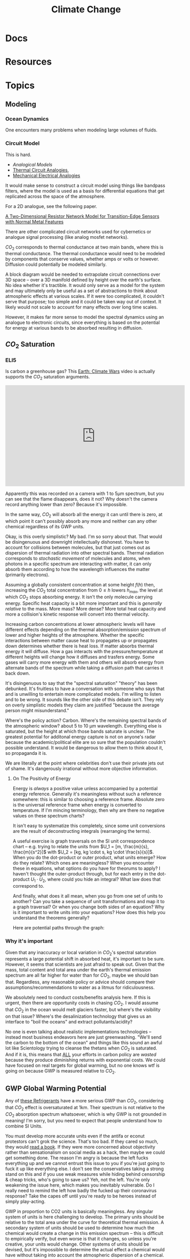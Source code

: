 :PROPERTIES:
:ID:       403bc47c-7255-447d-ae36-7b446382fe6b
:END:
#+TITLE: Climate Change
#+DESCRIPTION:
#+TAGS:

* Docs
* Resources

* Topics


** Modeling

*** Ocean Dynamics

One encounters many problems when modeling large volumes of fluids.

*** Circuit Model

This is hard.

+ [[Analogical models][Analogical Models]]
+ [[https://en.wikipedia.org/wiki/Thermal_resistance#Analogies_and_nomenclature][Thermal Circuit Analogies]],
+ [[https://en.wikipedia.org/wiki/Mechanical%E2%80%93electrical_analogies][Mechanical Electrical Analogies]]

It would make sense to construct a circuit model using things like bandpass
filters, where the model is used as a basis for differential equations that get
replicated across the space of the atmosphere.

For a 2D analogue, see the following paper.

[[https://arxiv.org/abs/1903.06271][A Two-Dimensional Resistor Network Model for Transition-Edge Sensors with Normal
Metal Features]]

There are other complicated circuit networks used for cybernetics or analogue
signal processing (like analog mosfet networks).

$CO_2$ corresponds to thermal conductance at two main bands, where this is
thermal conductance. The thermal conductance would need to be modeled by
components that conserve values, whether amps or volts or however. Diffusion
could potentially be modeled similarly.

A block diagram would be needed to extrapolate circuit connections over 3D space
-- over a 3D manifold defined by height over the earth's surface. No idea
whether it's tractible. It would only serve as a model for the system and may
ultimately only be useful as a set of abstractions to think about atmospheric
effects at various scales. If it were too complicated, it couldn't serve that
purpose; too simple and it could be taken way out of context. It likely would
not scale to account for many effects over long time scales.

However, it makes far more sense to model the spectral dynamics using an
analogue to electronic circuits, since everything is based on the potential for
energy at various bands to be absorbed resulting in diffusion.

** $CO_2$ Saturation

*** ELI5

Is carbon a greenhouse gas? This [[https://www.youtube.com/watch?v=SeYfl45X1wo][Earth: Climate Wars]] video is actually supports
the $CO_2$ saturation arguments.

#+begin_export html
<iframe width="560" height="315" src="https://www.youtube.com/embed/SeYfl45X1wo" title="YouTube video player" frameborder="0" allow="accelerometer; autoplay; clipboard-write; encrypted-media; gyroscope; picture-in-picture; web-share" allowfullscreen></iframe>
#+end_export

Apparently this was recorded on a camera with 1 to 5µm spectrum, but you can see
that the flame disappears, does it not? Why doesn't the camera record anything
lower than zero? Because it's impossible.

In the same way, $CO_2$ will absorb all the energy it can until there is zero,
at which point it can't possibly absorb any more and neither can any other
chemical regardless of its GWP units.

Okay, is this overly simplistic? My bad. I'm so sorry about that. That would be
disingenuous and downright intellectually dishonest. You have to account for
collisions between molecules, but that just comes out as dispersion of thermal
radiation into other spectral bands. Thermal radiation corresponds to
/stochastic movement/ of molecules and atoms, when photons in a specific
spectrum are interacting with matter, it can only absorb them according to how
the wavelength influences the matter (primarily electrons).

Assuming a globally consistent concentration at some height $f(h)$ then,
increasing the $CO_2$ total concentration from $0 \leq h$ lowers $h_{max}$, the
level at which $CO_2$ stops absorbing energy. It isn't the only molecule
carrying energy. Specific heat capacity is a bit more important and this is
/generally relative/ to the mass. More mass? More dense? More total heat
capacity and more a collision's kinetic response will convert into thermal
velocity.

Increasing carbon concentrations at lower atmospheric levels will have different
effects depending on the thermal absorption/emission spectrum of lower and
higher heights of the atmosphere. Whether the specific interactions between
matter cause heat to propagates up or propagates down determines whether there
is heat loss. If matter absorbs thermal energy it will diffuse. How a gas
interacts with the pressure/temperature at different heights will change how it
diffuses and trasfers energy. Some gases will carry more energy with them and
others will absorb energy from alternate bands of the spectrum while taking a
diffusion path that carries it back down.

It's disingenuous to say that the "spectral saturation" "theory" has been
debunked. It's fruitless to have a conversation with someone who says that and
is unwilling to entertain more complicated models. I'm willing to listen and to
be wrong. It sounds like the other side of this debate isn't. They rely on
overly simplistic models they claim are justified "because the average person
might misunderstand."

Where's the policy action? Carbon. Where's the remaining spectral bands of the
atmospheric window? about 5 to 10 µm wavelength. Everything else is saturated,
but the height at which those bands saturate is unclear. The greatest potential
for additonal energy capture is not on anyone's radar because the
academic/political elite are so sure that the population couldn't possible
understand. It would be dangerous to allow them to think about it, so propaganda
it is.

We are literally at the point where celebrities don't use their private jets out
of shame. It's dangerously irrational without more objective information.

**** On The Positivity of Energy

Energy is /always/ a positive value unless accompanied by a potential energy
reference. Generally it's meaningless without such a reference somewhere: this
is similar to choosing a reference frame. Absolute zero is the universal
reference frame when energy is converted to temperature. If I'm mincing
terminology, then why are there no negative values on these spectrum charts?

It isn't easy to systematize this completely, since some unit conversions are
the result of deconstructing integrals (rearranging the terms).

[[file:img/si-units.svg]]

A useful exercise is graph traversals on the SI unit correspondence chart --
e.g. trying to relate the units from $U_1 = [m, \frac{m}{s}, \frac{m}{s^2}]$
with $U_2 = [kg, kg \cdot s, kg \cdot \frac{s}{s}]$. When you do the dot-product
or outer product, what units emerge? How do they relate? Which ones are
meaningless? When you encounter these in equations, what options do you have for
theorums to apply? I haven't thought the outer-product through, but for each
entry in the dot-product $U_1 \cdot U_2$, where could you hide an integral? What
law does that correspond to.

And finally, what does it all mean, when you go from one set of units to
another? Can you take a sequence of unit transformations and map it to a graph
traversal? Or when you change both sides of an equation? Why is it important to
write units into your equations? How does this help you understand the theorems
generally?

Here are potential paths through the graph:

[[file:img/Physics_measurements_SI_units.png]]

*** Why it's important

Given that any inaccuracy or local variation in $CO_2$'s spectral saturation
represents a large potential shift in absorbed heat, it's important to be sure.
However, it seems that scientists are just afraid to speak out. Given that the
mass, total content and total area under the earth's thermal emission spectrum
are all far higher for water than for $CO_2$, maybe we should ban
that. Regardless, any reasonable policy or advice should compare their
assumptions/recommendations to water as a litmus for ridiculousness.

We absolutely need to conduct costs/benefits analysis here. If this is urgent,
then there are opportunity costs in chasing $CO_2$. I would assume that $CO_2$
in the ocean would melt glaciers faster, but where's the visibility on that
issue? Where's the desalinization technology that gives us an interface to "boil
the oceans" and extract pollutants/acidity?

No one is even talking about realistic implementations technologies -- instead
most business endeavors here are just greenwashing. "We'll send the carbon to
the bottom of the ocean" and things like this sound an awful lot like
Scientology trying to cleanse the thetans when $CO_2$ is saturated. And if it
is, this means that _ALL_ your efforts in carbon policy are /wasted/ because
they produce diminishing returns with exponential costs. We could have focused
on real targets for global warming, but no one knows wtf is going on because GWP
is measured relative to $CO_2$.

** GWP Global Warming Potential

Any of [[file:img/refrigerant_table_June2019.pdf][these Refrigerants]] have a more serious GWP than $CO_2$, considering that
$CO_2$ effect is oversaturated at 1km. Their spectrum is not relative to the
$CO_2$ absorption spectrum whatsoever, which is why GWP is not grounded in
meaning! I'm sorry, but you need to expect that people understand how to combine
SI Units.

You must develop more accurate units even if the antifa or econut protestors
can't grok the science. That's too bad. If they cared so much, they would _read
a book_. If they were more concerned about objectivity rather than
sensationalism on social media as a hack, then maybe we could get something
done. The reason I'm angry is because the left fucks everything up and we cannot
entrust this issue to you if you're just going to fuck it up like everything
else. I don't see the conservatives taking a strong stand on this and if you use
weak measures while hiding behind censorship & cheap tricks, who's going to save
us? Yeh, not the left. You're only weakening the issue here, which makes you
inevitably vulnerable. Do I really need to remind the left how badly the fucked
up their coronavirus response? Take the capes off until you're ready to be
heroes instead of simply play-acting.

GWP in proportion to CO2 units is basically meaningless. Any singular system of
units is here challenging to develop. The primary units should be relative to
the total area under the curve for theoretical thermal emission. A secondary
system of units should be used to determine how much the chemical would create a
change in this emission spectrum -- this is difficult to empirically verify, but
even worse is that it changes, so unless you're creative, your units would
change.  Other systems of units should be devised, but it's impossible to
determine the actual effect a chemical would have without taking into account
the atmospheric dispersion of a chemical.

You should be so lucky to encounter scalar units. You need a set of standards
for visualization of the spectrum that's easy to read/interpret that forms the
basis for conversations based in fact. Such a system must not lend itself to
confusion. These graphs should convey individual contribution to the earth's
emission spectrum alongside the total saturation.

It's just unbelievable to finally really dig into the science here and realize
just how problematic the semantics are. The truth is that any time you're
dealing with simple units (particularly scalar values), you're probably in high
school and God I hope you're not in graduate school.

If people cannot understand anything other than simple scalar GWP, then I guess
we need to invest in education. Can we trust the left to not fuck that up?

*** GWP and Refrigerants

I would be far more concerned about health and environmental effects from
exposure events than about GWP when selecting refrigerants, esp. given that
cycling out equipment requires retooling industrial production and large costs
borne mostly by building owners.

It would make more sense to prioritize thermally sealed homes & buildings,
though that's somewhat decoupled from refrigerant selection and HVAC. However,
given that malfunction occurs during HVAC system stress, I do really think that
any reasonable policy/advice would take this into account. Otherwise, I'm going
to immediately assume that you're full of shit if you lack a sense of proportion
or if your models are not ranked by actual fucking impact. It's fine to
specialize in some area, but you most have a rational understanding of how your
area of expertise relates to the most critical parts of the overall system.


* Notes

** Video: [[https://www.youtube.com/watch?v=l90FpjPGLBE&t=1335s][Hot or Not: Steven Koonin Questions Conventional Climate Change]]

*** Computational Complexity

Koonin notes that the grid system used for computation requires smaller
timesteps for smaller areas and thus increasing resolution is $O(n^3)$.

+ A smaller grid size is needed because micro-effects like rainfall can't be
  accurately modeled.

Also, he reports that the climate is more dependent on the ocean

#+begin_quote
imo, this makes sense primarily because the mass/size of the ocean make them a
large thermal reservoir with a more efficient thermal boundary.
#+end_quote


* Issues

* Roam

+ [[id:fd5d939e-480b-4800-a789-8dd0fcb347fa][HVAC]]
